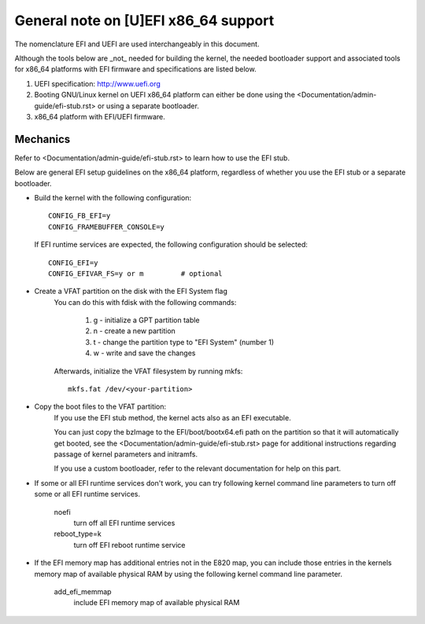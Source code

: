.. SPDX-License-Identifier: GPL-2.0

=====================================
General note on [U]EFI x86_64 support
=====================================

The nomenclature EFI and UEFI are used interchangeably in this document.

Although the tools below are _not_ needed for building the kernel,
the needed bootloader support and associated tools for x86_64 platforms
with EFI firmware and specifications are listed below.

1. UEFI specification:  http://www.uefi.org

2. Booting GNU/Linux kernel on UEFI x86_64 platform can either be
   done using the <Documentation/admin-guide/efi-stub.rst> or using a
   separate bootloader.

3. x86_64 platform with EFI/UEFI firmware.

Mechanics
---------

Refer to <Documentation/admin-guide/efi-stub.rst> to learn how to use the EFI stub.

Below are general EFI setup guidelines on the x86_64 platform,
regardless of whether you use the EFI stub or a separate bootloader.

- Build the kernel with the following configuration::

	CONFIG_FB_EFI=y
	CONFIG_FRAMEBUFFER_CONSOLE=y

  If EFI runtime services are expected, the following configuration should
  be selected::

	CONFIG_EFI=y
	CONFIG_EFIVAR_FS=y or m		# optional

- Create a VFAT partition on the disk with the EFI System flag
    You can do this with fdisk with the following commands:

        1. g - initialize a GPT partition table
        2. n - create a new partition
        3. t - change the partition type to "EFI System" (number 1)
        4. w - write and save the changes

    Afterwards, initialize the VFAT filesystem by running mkfs::

        mkfs.fat /dev/<your-partition>

- Copy the boot files to the VFAT partition:
    If you use the EFI stub method, the kernel acts also as an EFI executable.

    You can just copy the bzImage to the EFI/boot/bootx64.efi path on the partition
    so that it will automatically get booted, see the <Documentation/admin-guide/efi-stub.rst> page
    for additional instructions regarding passage of kernel parameters and initramfs.

    If you use a custom bootloader, refer to the relevant documentation for help on this part.

- If some or all EFI runtime services don't work, you can try following
  kernel command line parameters to turn off some or all EFI runtime
  services.

	noefi
		turn off all EFI runtime services
	reboot_type=k
		turn off EFI reboot runtime service

- If the EFI memory map has additional entries not in the E820 map,
  you can include those entries in the kernels memory map of available
  physical RAM by using the following kernel command line parameter.

	add_efi_memmap
		include EFI memory map of available physical RAM
